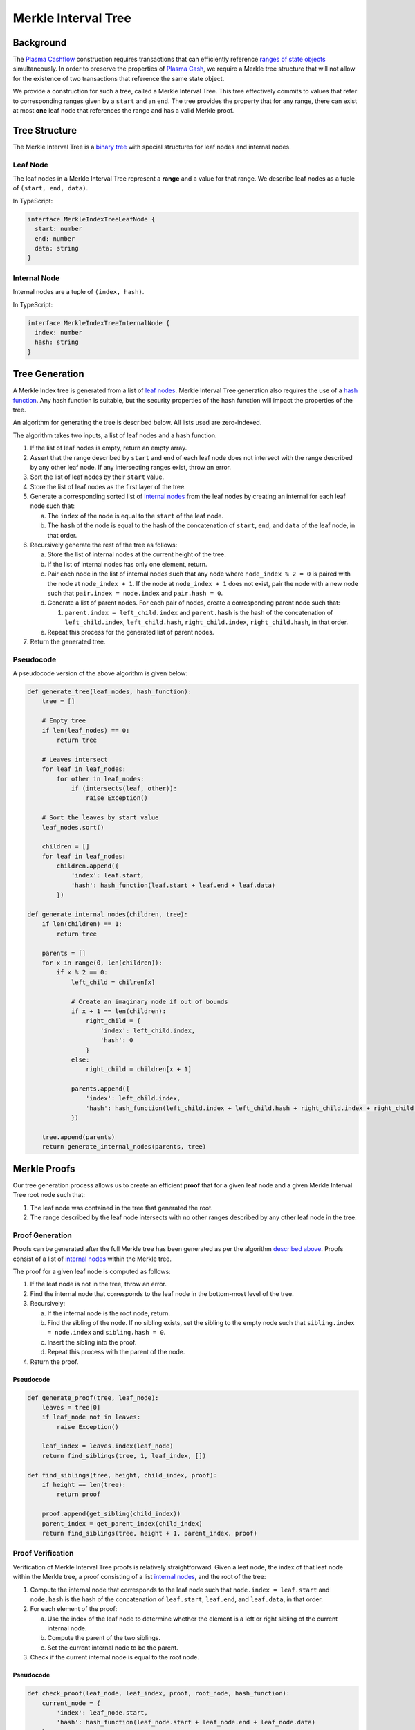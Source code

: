 ####################
Merkle Interval Tree
####################

**********
Background
**********
The `Plasma Cashflow`_ construction requires transactions that can efficiently reference `ranges of state objects`_ simultaneously. In order to preserve the properties of `Plasma Cash`_, we require a Merkle tree structure that will not allow for the existence of two transactions that reference the same state object.

We provide a construction for such a tree, called a Merkle Interval Tree. This tree effectively commits to values that refer to corresponding ranges given by a ``start`` and an ``end``. The tree provides the property that for any range, there can exist at most **one** leaf node that references the range and has a valid Merkle proof.

**************
Tree Structure
**************
The Merkle Interval Tree is a `binary tree`_ with special structures for leaf nodes and internal nodes.

Leaf Node
=========
The leaf nodes in a Merkle Interval Tree represent a **range** and a value for that range. We describe leaf nodes as a tuple of ``(start, end, data)``.

In TypeScript:

.. code-block:: typescript

   interface MerkleIndexTreeLeafNode {
     start: number
     end: number
     data: string
   }

Internal Node
=============
Internal nodes are a tuple of ``(index, hash)``.

In TypeScript:

.. code-block:: typescript

   interface MerkleIndexTreeInternalNode {
     index: number
     hash: string
   }

***************
Tree Generation
***************
A Merkle Index tree is generated from a list of `leaf nodes`_. Merkle Interval Tree generation also requires the use of a `hash function`_. Any hash function is suitable, but the security properties of the hash function will impact the properties of the tree.

An algorithm for generating the tree is described below. All lists used are zero-indexed.

The algorithm takes two inputs, a list of leaf nodes and a hash function.

1. If the list of leaf nodes is empty, return an empty array.
2. Assert that the range described by ``start`` and ``end`` of each leaf node does not intersect with the range described by any other leaf node. If any intersecting ranges exist, throw an error.
3. Sort the list of leaf nodes by their ``start`` value.
4. Store the list of leaf nodes as the first layer of the tree.
5. Generate a corresponding sorted list of `internal nodes`_ from the leaf nodes by creating an internal for each leaf node such that:

   a) The ``index`` of the node is equal to the ``start`` of the leaf node.
   b) The ``hash`` of the node is equal to the hash of the concatenation of ``start``, ``end``, and ``data`` of the leaf node, in that order.
   
6. Recursively generate the rest of the tree as follows:

   a) Store the list of internal nodes at the current height of the tree.
   b) If the list of internal nodes has only one element, return.
   c) Pair each node in the list of internal nodes such that any node where ``node_index % 2 = 0`` is paired with the node at ``node_index + 1``. If the node at ``node_index + 1`` does not exist, pair the node with a new node such that ``pair.index = node.index`` and ``pair.hash = 0``.
   d) Generate a list of parent nodes. For each pair of nodes, create a corresponding parent node such that:
   
      1. ``parent.index = left_child.index`` and ``parent.hash`` is the hash of the concatenation of ``left_child.index``, ``left_child.hash``, ``right_child.index``, ``right_child.hash``, in that order.
      
   e) Repeat this process for the generated list of parent nodes.
   
7. Return the generated tree.
   
Pseudocode
==========
A pseudocode version of the above algorithm is given below:

.. code-block:: python

   def generate_tree(leaf_nodes, hash_function):
       tree = []
       
       # Empty tree
       if len(leaf_nodes) == 0:
           return tree
       
       # Leaves intersect
       for leaf in leaf_nodes:
           for other in leaf_nodes:
               if (intersects(leaf, other)):
                   raise Exception()
      
       # Sort the leaves by start value
       leaf_nodes.sort()
      
       children = []
       for leaf in leaf_nodes:
           children.append({
               'index': leaf.start,
               'hash': hash_function(leaf.start + leaf.end + leaf.data)
           })
   
   def generate_internal_nodes(children, tree):
       if len(children) == 1:
           return tree
       
       parents = []
       for x in range(0, len(children)):
           if x % 2 == 0:
               left_child = chilren[x]
 
               # Create an imaginary node if out of bounds
               if x + 1 == len(children):
                   right_child = {
                       'index': left_child.index,
                       'hash': 0
                   }
               else:
                   right_child = children[x + 1]
 
               parents.append({
                   'index': left_child.index,
                   'hash': hash_function(left_child.index + left_child.hash + right_child.index + right_child.hash)
               })
       
       tree.append(parents)
       return generate_internal_nodes(parents, tree)

*************
Merkle Proofs
*************
Our tree generation process allows us to create an efficient **proof** that for a given leaf node and a given Merkle Interval Tree root node such that:

1. The leaf node was contained in the tree that generated the root.
2. The range described by the leaf node intersects with no other ranges described by any other leaf node in the tree.

Proof Generation
================
Proofs can be generated after the full Merkle tree has been generated as per the algorithm `described above`_. Proofs consist of a list of `internal nodes`_ within the Merkle tree.

The proof for a given leaf node is computed as follows:

1. If the leaf node is not in the tree, throw an error.
2. Find the internal node that corresponds to the leaf node in the bottom-most level of the tree.
3. Recursively:

   a) If the internal node is the root node, return.
   b) Find the sibling of the node. If no sibling exists, set the sibling to the empty node such that ``sibling.index = node.index`` and ``sibling.hash = 0``.
   c) Insert the sibling into the proof.
   d) Repeat this process with the parent of the node.
   
4. Return the proof.

Pseudocode
----------

.. code-block:: python

   def generate_proof(tree, leaf_node):
       leaves = tree[0]
       if leaf_node not in leaves:
           raise Exception()
       
       leaf_index = leaves.index(leaf_node)
       return find_siblings(tree, 1, leaf_index, [])
   
   def find_siblings(tree, height, child_index, proof):
       if height == len(tree):
           return proof
       
       proof.append(get_sibling(child_index))
       parent_index = get_parent_index(child_index)
       return find_siblings(tree, height + 1, parent_index, proof)

Proof Verification
==================
Verification of Merkle Interval Tree proofs is relatively straightforward. Given a leaf node, the index of that leaf node within the Merkle tree, a proof consisting of a list `internal nodes`_, and the root of the tree:

1. Compute the internal node that corresponds to the leaf node such that ``node.index = leaf.start`` and ``node.hash`` is the hash of the concatenation of ``leaf.start``, ``leaf.end``, and ``leaf.data``, in that order.
2. For each element of the proof:

   a) Use the index of the leaf node to determine whether the element is a left or right sibling of the current internal node.
   b) Compute the parent of the two siblings.
   c) Set the current internal node to be the parent.
   
3. Check if the current internal node is equal to the root node.

Pseudocode
----------

.. code-block:: python

   def check_proof(leaf_node, leaf_index, proof, root_node, hash_function):
       current_node = {
           'index': leaf_node.start,
           'hash': hash_function(leaf_node.start + leaf_node.end + leaf_node.data)
       }
 
       for x in range(0, len(proof)):
           sibling = proof[x]
           if is_left_sibling(leaf_index, x):
               current_node = compute_parent(sibling, current_node)
           else:
               current_node = compute_parent(current_node, sibling)
      
       return current_node == root_node

************
Tree Diagram
************
A diagram of the Merkle Interval Tree is provided below. We've highlighted the nodes that one would need to provide to prove inclusion of a given state update.

.. raw:: html

   <img src="../../_static/images/merkle-interval-tree/merkle-interval-tree.svg" alt="Merkle Interval Tree">


.. References

.. _`described above`: #tree-generation
.. _`ranges of state objects`: ./state-object-ranges.html
.. _`internal nodes`: https://en.wikipedia.org/wiki/Tree_(data_structure)#external_node_(not_common)
.. _`hash function`: https://en.wikipedia.org/wiki/Hash_function
.. _`leaf nodes`: https://en.wikipedia.org/wiki/Tree_(data_structure)#leaf
.. _`binary tree`: https://en.wikipedia.org/wiki/Binary_tree
.. _`Plasma Cash`: https://www.learnplasma.org/en/learn/cash.html
.. _`Plasma Cashflow`: https://hackmd.io/DgzmJIRjSzCYvl4lUjZXNQ?view#
